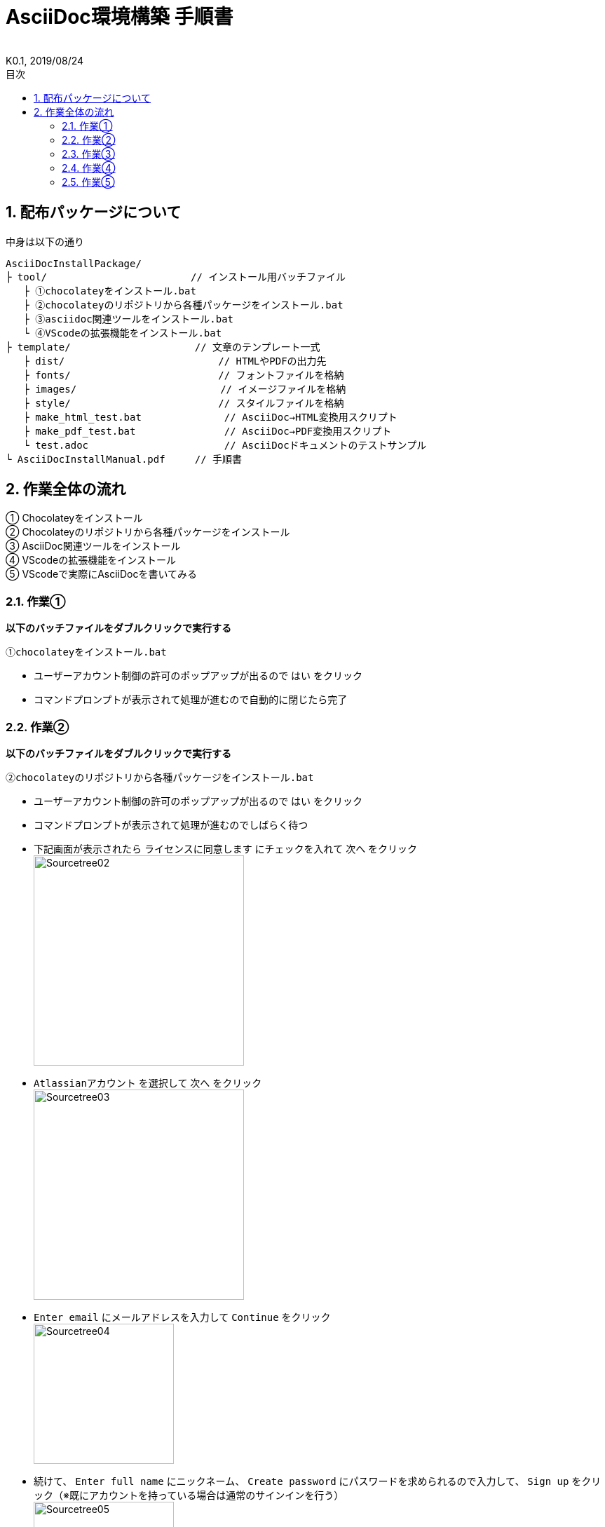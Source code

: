 //////////////////////////////////////////////////////////////////////
// Attribute
//////////////////////////////////////////////////////////////////////

//ドキュメント種類
:doctype: book
//ドキュメント言語
:lang: ja
//目次生成
:toc: left
//目次生成階層数
:toclevels: 2
//目次タイトル
:toc-title: 目次
//章番号生成
:sectnums:
//章番号生成階層数
:sectlevels: 
//PDF化時の章タイトル
:chapter-label:
//シンタックスハイライト
:source-highlighter: coderay
//アイコンフォント
:icons: font
//UIマクロ
:experimental:
//HTML化時の画像のdata-uri要素化
:data-uri:
//画像ファイル格納先
:imagesdir: ./images
//HTML化時のスタイルファイル格納先
:stylesdir: ./style
//HTML化時のスタイルファイル
:stylesheet: asciidoctor-default.css
//PDF化時のスタイルファイル
:pdf-style: ./style/public_style.yml
//PDF化時のフォントファイル格納先
:pdf-fontsdir: ./fonts

//////////////////////////////////////////////////////////////////////
// 表紙
//////////////////////////////////////////////////////////////////////

//ドキュメントタイトル、表紙に入る
= AsciiDoc環境構築 手順書
//ドキュメントタイトル、ヘッダーに入る
:docname: AsciiDoc環境構築 手順書
//著者
:author:
//改定番号
:revnumber: K0.1
//改定日
:revdate: 2019/08/24
//改定番号のラベル
:version-label:
//ロゴ画像
//:title-logo-image:
//表紙背景画像 
//:title-page-background-image:

//////////////////////////////////////////////////////////////////////
// 本文
//////////////////////////////////////////////////////////////////////

== 配布パッケージについて
.中身は以下の通り
----
AsciiDocInstallPackage/
├ tool/                    　　 // インストール用バッチファイル
   ├ ①chocolateyをインストール.bat
   ├ ②chocolateyのリポジトリから各種パッケージをインストール.bat
   ├ ③asciidoc関連ツールをインストール.bat
   └ ④VScodeの拡張機能をインストール.bat
├ template/                     // 文章のテンプレート一式
   ├ dist/                 　　　    // HTMLやPDFの出力先
   ├ fonts/                　　　    // フォントファイルを格納
   ├ images/               　　      // イメージファイルを格納
   ├ style/                　　    　// スタイルファイルを格納
   ├ make_html_test.bat              // AsciiDoc→HTML変換用スクリプト
   ├ make_pdf_test.bat               // AsciiDoc→PDF変換用スクリプト
   └ test.adoc                       // AsciiDocドキュメントのテストサンプル
└ AsciiDocInstallManual.pdf     // 手順書
----


== 作業全体の流れ
① Chocolateyをインストール +
② Chocolateyのリポジトリから各種パッケージをインストール +
③ AsciiDoc関連ツールをインストール +
④ VScodeの拡張機能をインストール +
⑤ VScodeで実際にAsciiDocを書いてみる +


=== 作業①
.*以下のバッチファイルをダブルクリックで実行する*
 ①chocolateyをインストール.bat

* ユーザーアカウント制御の許可のポップアップが出るので `はい` をクリック +
* コマンドプロンプトが表示されて処理が進むので自動的に閉じたら完了 +


=== 作業②
.*以下のバッチファイルをダブルクリックで実行する*
 ②chocolateyのリポジトリから各種パッケージをインストール.bat

* ユーザーアカウント制御の許可のポップアップが出るので `はい` をクリック
* コマンドプロンプトが表示されて処理が進むのでしばらく待つ
* 下記画面が表示されたら `ライセンスに同意します` にチェックを入れて `次へ` をクリック +
  image:Sourcetree02.png[width="300",align="left"]
* `Atlassianアカウント` を選択して `次へ` をクリック +
  image:Sourcetree03.png[width="300",align="left"]
* `Enter email` にメールアドレスを入力して `Continue` をクリック +
  image:Sourcetree04.png[width="200",align="left"]
* 続けて、 `Enter full name` にニックネーム、 `Create password` にパスワードを求められるので入力して、 `Sign up` をクリック（※既にアカウントを持っている場合は通常のサインインを行う） +
  image:Sourcetree05.png[width="200",align="left"]
* reCAPTCHAの画像認証の指示に従って選択を行い、 `確認` をクリック +
  image:Sourcetree06.png[width="200",align="left"]
* 認証に成功すれば登録完了画面に遷移するので、 `次へ` をクリック +
  image:Sourcetree07.png[width="300",align="left"]
* ツールのインストール画面に遷移するので `Git` にだけチェックを入れて、 `次へ` をクリック（※既にGitをインストール済みの場合はそのまま `次へ` をクリック） +
  image:Sourcetree08.png[width="300",align="left"]
* `SSHキーを読み込みますか？` が表示されたら `いいえ` をクリック +
  image:Sourcetree09.png[width="300",align="left"]
* Sourcetreeが自動的に立ち上がったのが確認できたらアプリを一旦閉じる +
  image:Sourcetree10.png[width="300",align="left"]
* コマンドプロンプトの画面内にて、Atlassianアカウントを作成完了したか聞かれるので、 +
完了していたら `y` 、完了していなければ `n` を入力して kbd:[Enter] を押す +
`y` の場合 ： コマンドプロンプトが表示されて処理が進むので自動的に閉じたら完了 +
`n` の場合 ： 再度、kbd:[Enter] を押すとコマンドプロンプトが閉じる +


=== 作業③
.*以下のバッチファイルをダブルクリックで実行する*
 ③asciidoc関連ツールをインストール.bat

* コマンドプロンプトが表示されて処理が進むので自動的に閉じたら完了


=== 作業④
.*以下のバッチファイルをダブルクリックで実行する*
 ④VScodeの拡張機能をインストール.bat

* コマンドプロンプトが表示されて処理が進むので自動的に閉じたら完了


=== 作業⑤
今回はテストサンプルを用意しています +
プレビューやHTML/PDFへの変換のために必要なスタイルファイル等も整備したものを用意しています +

ここでは、環境構築が正しくできたことを確認するための最低限の説明にとどめますので、 +
あとはご自身でググってテキストベースの仕様書ライフを堪能しましょう！（どっかのサイトの受け売り） +

[NOTE]
====
文法リファレンス（日本語サイト） +
https://takumon.github.io/asciidoc-syntax-quick-reference-japanese-translation/
====

.*templateフォルダをコピーする*
このフォルダ一式が文章のテンプレートとなるので、必要に応じてコピーして文章作成に使う +

.*VScode を起動する*
AsciiDocで書くためのテキストエディタとして使用する +
Windowsのスタートメニューから `Visual Studio Code` （以下、VScodeとする）を検索して起動する +

.*テストサンプルを開く*
[ファイル]→[ファイルを開く]から `template` フォルダ内の `test.adoc` ファイルを開く +

.*asciidoctorの設定を変更する*
VScode上でプレビュー表示を行うための設定を行う +
[ファイル]→[基本設定]→[設定]から `asciidoctor` を検索し、以下の設定を行う
----
asciidoctor_command : asciidoctor -n -r asciidoctor-diagram -o-
asciidoctorpdf_command : asciidoctor-pdf -n -r asciidoctor-diagram -r asciidoctor-pdf-cjk -o-
use_asciidoctor_js  : false(チェックを外す)
----

image::VScodeSetting.png[]

.*プレビューを行う*
ショートカット kbd:[Ctrl+K] → kbd:[V] で画面右側にプレビューが表示される +
参考までにテストサンプルのプレビュー結果を以下に示す +

image::TestPreviewResult.png[]

.*HTMLやPDFに変換する*
以下のバッチファイルを実行するとHTMLに変換される +
（`dist` フォルダに `test.html` が作成される） +

 make_html_test.bat

以下のバッチファイルを実行するとPDFに変換される +
（`dist` フォルダに `test.pdf` が作成される） +

 make_pdf_test.bat




*以上で終わりです！*


test



